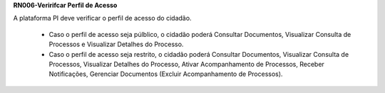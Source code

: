 **RN006-Veririfcar Perfil de Acesso**

A plataforma PI deve verificar o perfil de acesso do cidadão.

 - Caso o perfil de acesso seja púlblico, o cidadão poderá Consultar Documentos, Visualizar Consulta de Processos e Visualizar Detalhes do Processo.

 - Caso o perfil de acesso seja restrito, o cidadão poderá Consultar Documentos, Visualizar Consulta de Processos, Visualizar Detalhes do Processo, Ativar Acompanhamento de Processos, Receber Notificações, Gerenciar Documentos (Excluir Acompanhamento de Processos). 
